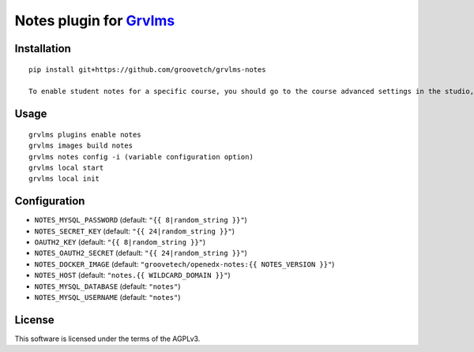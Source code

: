Notes plugin for `Grvlms <https://docs.grvlms.overhang.io>`__
===================================================================================

Installation
------------

::

    pip install git+https://github.com/groovetch/grvlms-notes

    To enable student notes for a specific course, you should go to the course advanced settings in the studio, and set "Enable Student Notes" to "true". Then, hit "save changes".

Usage
-----

::

    grvlms plugins enable notes
    grvlms images build notes
    grvlms notes config -i (variable configuration option)
    grvlms local start
    grvlms local init

Configuration
-------------

- ``NOTES_MYSQL_PASSWORD`` (default: ``"{{ 8|random_string }}"``)
- ``NOTES_SECRET_KEY`` (default: ``"{{ 24|random_string }}"``)
- ``OAUTH2_KEY`` (default: ``"{{ 8|random_string }}"``)
- ``NOTES_OAUTH2_SECRET`` (default: ``"{{ 24|random_string }}"``)
- ``NOTES_DOCKER_IMAGE`` (default: ``"groovetech/openedx-notes:{{ NOTES_VERSION }}"``)
- ``NOTES_HOST`` (default: ``"notes.{{ WILDCARD_DOMAIN }}"``)
- ``NOTES_MYSQL_DATABASE`` (default: ``"notes"``)
- ``NOTES_MYSQL_USERNAME`` (default: ``"notes"``)
    

License
-------

This software is licensed under the terms of the AGPLv3.